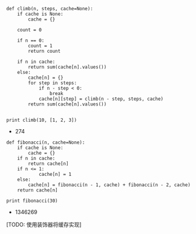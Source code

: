 
#+BEGIN_SRC ipython :preamble # -*- coding: utf-8 -*- :results raw drawer output list :exports both :session
  def climb(n, steps, cache=None):
      if cache is None:
          cache = {}

      count = 0

      if n == 0:
          count = 1
          return count

      if n in cache:
          return sum(cache[n].values())
      else:
          cache[n] = {}
          for step in steps:
              if n - step < 0:
                  break
              cache[n][step] = climb(n - step, steps, cache)
          return sum(cache[n].values())


  print climb(10, [1, 2, 3])
#+END_SRC

#+RESULTS:
:RESULTS:
- 274
:END:

#+BEGIN_SRC ipython :preamble # -*- coding: utf-8 -*- :results raw drawer output list :exports both :session
  def fibonacci(n, cache=None):
      if cache is None:
          cache = {}
      if n in cache:
          return cache[n]
      if n <= 1:
              cache[n] = 1
      else:
          cache[n] = fibonacci(n - 1, cache) + fibonacci(n - 2, cache)
      return cache[n]

  print fibonacci(30)
#+END_SRC

#+RESULTS:
:RESULTS:
- 1346269
:END:
[TODO: 使用装饰器将缓存实现]
